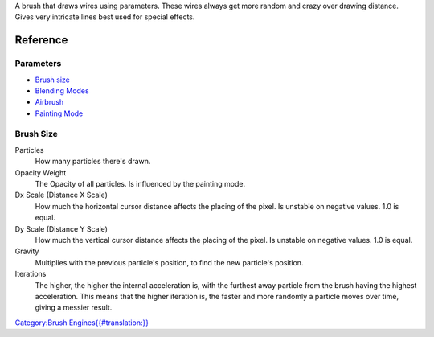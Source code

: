 A brush that draws wires using parameters. These wires always get more
random and crazy over drawing distance. Gives very intricate lines best
used for special effects.

Reference
=========

Parameters
----------

-  `Brush size <#Brush_size>`__
-  `Blending Modes <Special:MyLanguage/Blending_Modes>`__
-  `Airbrush <Special:MyLanguage/Parameters#Airbrush>`__
-  `Painting Mode <Special:MyLanguage/Opacity_&amp;_Flow>`__

Brush Size
----------

Particles
    How many particles there's drawn.
Opacity Weight
    The Opacity of all particles. Is influenced by the painting mode.
Dx Scale (Distance X Scale)
    How much the horizontal cursor distance affects the placing of the
    pixel. Is unstable on negative values. 1.0 is equal.
Dy Scale (Distance Y Scale)
    How much the vertical cursor distance affects the placing of the
    pixel. Is unstable on negative values. 1.0 is equal.
Gravity
    Multiplies with the previous particle's position, to find the new
    particle's position.
Iterations
    The higher, the higher the internal acceleration is, with the
    furthest away particle from the brush having the highest
    acceleration. This means that the higher iteration is, the faster
    and more randomly a particle moves over time, giving a messier
    result.

`Category:Brush
Engines{{#translation:}} <Category:Brush_Engines{{#translation:}}>`__
